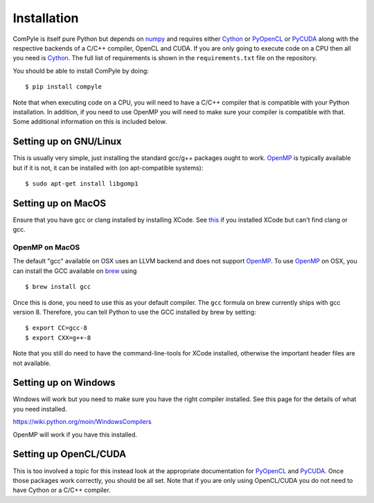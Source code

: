 Installation
==============

ComPyle is itself pure Python but depends on numpy_ and requires either Cython_
or PyOpenCL_ or PyCUDA_ along with the respective backends of a C/C++ compiler,
OpenCL and CUDA. If you are only going to execute code on a CPU then all you
need is Cython_. The full list of requirements is shown in the
``requirements.txt`` file on the repository.

You should be able to install ComPyle by doing::

  $ pip install compyle


Note that when executing code on a CPU, you will need to have a C/C++ compiler
that is compatible with your Python installation. In addition, if you need to
use OpenMP you will need to make sure your compiler is compatible with that.
Some additional information on this is included below.

.. _PyOpenCL: https://documen.tician.de/pyopencl/
.. _OpenCL: https://www.khronos.org/opencl/
.. _Cython: http://www.cython.org
.. _numpy: http://www.numpy.org
.. _PyCUDA: https://documen.tician.de/pycuda
.. _OpenMP: http://openmp.org/


Setting up on GNU/Linux
-------------------------

This is usually very simple, just installing the standard gcc/g++ packages ought
to work. OpenMP_ is typically available but if it is not, it can be installed
with (on apt-compatible systems)::

    $ sudo apt-get install libgomp1


Setting up on MacOS
---------------------

Ensure that you have gcc or clang installed by installing XCode. See `this
<http://stackoverflow.com/questions/12228382/after-install-xcode-where-is-clang>`_
if you installed XCode but can't find clang or gcc.


OpenMP on MacOS
~~~~~~~~~~~~~~~~

The default "gcc" available on OSX uses an LLVM backend and does not support
OpenMP_. To use OpenMP_ on OSX, you can install the GCC available on brew_ using
::

    $ brew install gcc

Once this is done, you need to use this as your default compiler. The ``gcc``
formula on brew currently ships with gcc version 8. Therefore, you can
tell Python to use the GCC installed by brew by setting::

    $ export CC=gcc-8
    $ export CXX=g++-8

Note that you still do need to have the command-line-tools for XCode installed,
otherwise the important header files are not available.

.. _brew: http://brew.sh/


Setting up on Windows
----------------------

Windows will work but you need to make sure you have the right compiler
installed. See this page for the details of what you need installed.

https://wiki.python.org/moin/WindowsCompilers

OpenMP will work if you have this installed.


Setting up OpenCL/CUDA
-----------------------

This is too involved a topic for this instead look at the appropriate
documentation for PyOpenCL_ and PyCUDA_. Once those packages work correctly, you
should be all set. Note that if you are only using OpenCL/CUDA you do not need
to have Cython or a C/C++ compiler.
